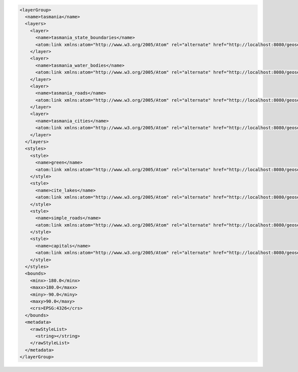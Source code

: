 .. _layergroup_xml:

.. code-block:: xml

   <layerGroup>
     <name>tasmania</name>
     <layers>
       <layer>
         <name>tasmania_state_boundaries</name>
         <atom:link xmlns:atom="http://www.w3.org/2005/Atom" rel="alternate" href="http://localhost:8080/geoserver/rest/layers/tasmania_state_boundaries.xml" type="application/xml"/>
       </layer>
       <layer>
         <name>tasmania_water_bodies</name>
         <atom:link xmlns:atom="http://www.w3.org/2005/Atom" rel="alternate" href="http://localhost:8080/geoserver/rest/layers/tasmania_water_bodies.xml" type="application/xml"/>
       </layer>
       <layer>
         <name>tasmania_roads</name>
         <atom:link xmlns:atom="http://www.w3.org/2005/Atom" rel="alternate" href="http://localhost:8080/geoserver/rest/layers/tasmania_roads.xml" type="application/xml"/>
       </layer>
       <layer>
         <name>tasmania_cities</name>
         <atom:link xmlns:atom="http://www.w3.org/2005/Atom" rel="alternate" href="http://localhost:8080/geoserver/rest/layers/tasmania_cities.xml" type="application/xml"/>
       </layer>
     </layers>
     <styles>
       <style>
         <name>green</name>
         <atom:link xmlns:atom="http://www.w3.org/2005/Atom" rel="alternate" href="http://localhost:8080/geoserver/rest/styles/green.xml" type="application/xml"/>
       </style>
       <style>
         <name>cite_lakes</name>
         <atom:link xmlns:atom="http://www.w3.org/2005/Atom" rel="alternate" href="http://localhost:8080/geoserver/rest/styles/cite_lakes.xml" type="application/xml"/>
       </style>
       <style>
         <name>simple_roads</name>
         <atom:link xmlns:atom="http://www.w3.org/2005/Atom" rel="alternate" href="http://localhost:8080/geoserver/rest/styles/simple_roads.xml" type="application/xml"/>
       </style>
       <style>
         <name>capitals</name>
         <atom:link xmlns:atom="http://www.w3.org/2005/Atom" rel="alternate" href="http://localhost:8080/geoserver/rest/styles/capitals.xml" type="application/xml"/>
       </style>
     </styles>
     <bounds>
       <minx>-180.0</minx>
       <maxx>180.0</maxx>
       <miny>-90.0</miny>
       <maxy>90.0</maxy>
       <crs>EPSG:4326</crs>
     </bounds>
     <metadata>
       <rawStyleList>
         <string></string>
       </rawStyleList>
     </metadata>
   </layerGroup>
